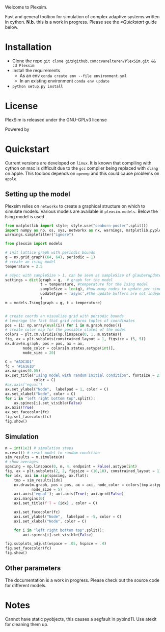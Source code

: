#+options: num:nil
Welcome to Plexsim.

Fast and general toolbox for simulation of complex adaptive systems written in cython.
*N.b.* this is a work in progress. Please see the [[*Quickstart]] guide below.

#+attr_html: :alt  :align center :class img
[[file:./banner/new_banner.gif]]

* Installation
- Clone the repo ~git clone git@github.com:cvanelteren/PlexSim.git && cd Plexsim~
- Install the requirements
  - As an env ~conda create env --file environment.yml~
  - In an existing environment ~conda env update~
- ~python setup.py install~
* License
PlexSim is released under the GNU-GPLv3 license

Powered by
#+attr_html: :alt  :align right :class img
[[file:./banner/cython_logo.svg]]

* Quickstart  

Current  versions are  developed on  ~linux~. It  is known  that compiling  with
cython on mac is  difficult due to the ~gcc~ compiler  being replaced with ~clang~
on apple.  This toolbox  depends on  ~openmp~ and this  could cause  problems on
~apple~. 
** Setting up the model
Plexsim  relies on  ~networkx~ to  create a  graphical  structure  on which  to
simulate models.  Various models  are available  in ~plexsim.models~.  Below the
Ising model is used
#+begin_src python  :file banner/ising_example.png
from matplotlib import style; style.use("seaborn-poster".split())
import numpy as np, os, sys, networkx as nx, warnings, matplotlib.pyplot as plt
warnings.simplefilter("ignore")

from plexsim import models

# init lattice graph with periodic bounds
g = nx.grid_graph((64, 64), periodic = 1)
# create an ising model
temperature = 2.5

# async with sampleSize > 1, can be seen as sampleSize of glauberupdates in 1 simulation step
settings = dict(graph = g,  # graph for the model
                t = temperature, #temperature for the Ising model
                sampleSize = len(g), #how many nodes to update per simulation step (default)
                updateType = 'async',#the update buffers are not independent, use sync for dependency(default)
                )
m = models.Ising(graph = g, t = temperature)


# create coords an visualize grid with periodic bounds
# leverage the fact that grid returns tuples of coordinates
pos = {i: np.array(eval(i)) for i in m.graph.nodes()}
# create color map for the possible states of the model
colors = plt.cm.viridis(np.linspace(0, 1, m.nStates))
fig, ax = plt.subplots(constrained_layout = 1, figsize = (5, 5))
nx.draw(m.graph, pos = pos, ax = ax,
        node_color = colors[m.states.astype(int)],
        node_size = 20)

C = "#ADC3D1"
fc = '#16161D'
ax.margins(0.05)
ax.set_title("Ising model with random initial condition", fontsize = 21,
             color = C)
#ax.axis('equal')
ax.set_ylabel("Node",  labelpad = 1, color = C)
ax.set_xlabel("Node", color = C)
for i in "left right bottom top".split():
    ax.spines[i].set_visible(False)
ax.axis(True)
ax.set_facecolor(fc)
fig.set_facecolor(fc)
fig.show()
#+end_src

#+RESULTS:
: None

#+attr_html: :alt  :align center :class img
[[file:./banner/ising_example.png]]

** Simulation 
#+begin_src python  :file banner/ising_time_example.png
n = int(1e2) # simulation steps
m.reset() # reset model to random condition
sim_results = m.simulate(n)
# show averages
spacing = np.linspace(0, n, 4, endpoint = False).astype(int)
fig, ax = plt.subplots(2, 2, figsize = (10,10), constrained_layout = 1)
for idx, axi in zip(spacing, ax.flat):
    tmp = sim_results[idx]
    nx.draw(m.graph, pos = pos, ax = axi, node_color = colors[tmp.astype(int)],
            node_size = 5)
    axi.axis('equal'); axi.axis(True); axi.grid(False)
    axi.margins(0)
    axi.set_title(f'T = {idx}', color = C)
    
    axi.set_facecolor(fc)
    axi.set_ylabel("Node",  labelpad = -5, color = C)
    axi.set_xlabel("Node", color = C)
    
    for i in "left right bottom top".split():
        axi.spines[i].set_visible(False)
    
fig.subplots_adjust(wspace = .05, hspace = .4)
fig.set_facecolor(fc)
fig.show()
#+end_src

#+RESULTS:


#+attr_html: :alt  :align center :class img
[[file:./banner/ising_time_example.png]]

** Other parameters
The documentation is  a work in progress.  Please check out the  source code for
different models.
* Notes
Cannot have static pyobjects, this causes a segfault in pybind11. 
Use atexit for cleaning them up.


